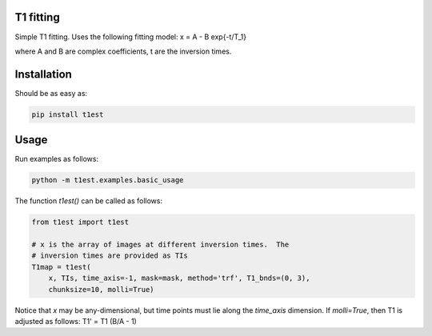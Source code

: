 T1 fitting
----------

Simple T1 fitting.  Uses the following fitting model:
x = A - B \exp{-t/T_1}

where A and B are complex coefficients, t are the inversion times.

Installation
------------

Should be as easy as:

.. code-block:: bash

    pip install t1est

Usage
-----

Run examples as follows:

.. code-block:: python

    python -m t1est.examples.basic_usage

The function `t1est()` can be called as follows:

.. code-block:: python

    from t1est import t1est

    # x is the array of images at different inversion times.  The
    # inversion times are provided as TIs
    T1map = t1est(
        x, TIs, time_axis=-1, mask=mask, method='trf', T1_bnds=(0, 3),
        chunksize=10, molli=True)

Notice that `x` may be any-dimensional, but time points must lie
along the `time_axis` dimension. If `molli=True`, then T1 is adjusted
as follows: T1' = T1 (B/A - 1)
